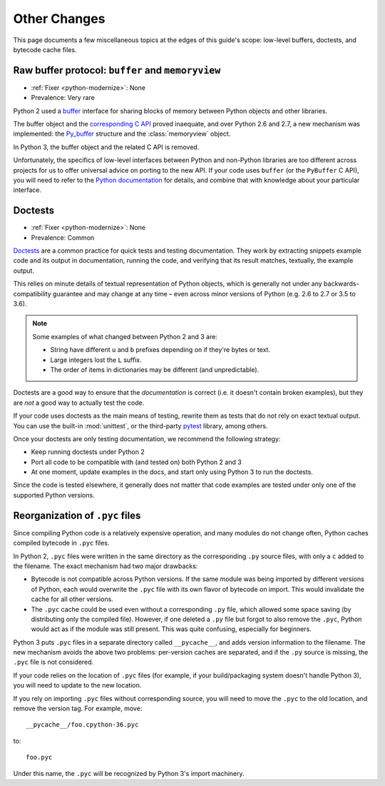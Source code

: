 Other Changes
-------------

This page documents a few miscellaneous topics at the edges of this guide's
scope: low-level buffers, doctests, and bytecode cache files.



.. index:: buffer, memoryview
.. index:: NameError; buffer

Raw buffer protocol: ``buffer`` and ``memoryview``
~~~~~~~~~~~~~~~~~~~~~~~~~~~~~~~~~~~~~~~~~~~~~~~~~~

* :ref:`Fixer <python-modernize>`: None
* Prevalence: Very rare

Python 2 used a `buffer`_ interface for sharing blocks of memory between Python
objects and other libraries.

The buffer object and the `corresponding C API`_ proved inaequate, and over
Python 2.6 and 2.7, a new mechanism was implemented: the `Py_buffer`_
structure and the :class:`memoryview` object.

In Python 3, the buffer object and the related C API is removed.

Unfortunately, the specifics of low-level interfaces between Python and
non-Python libraries are too different across projects for us to offer
universal advice on porting to the new API.
If your code uses ``buffer`` (or the ``PyBuffer`` C API), you will need to
refer to the `Python documentation`_ for details, and combine that with
knowledge about your particular interface.

.. _buffer: https://docs.python.org/2/library/functions.html#buffer
.. _corresponding C API: https://docs.python.org/2/c-api/objbuffer.html
.. _Py_buffer: https://docs.python.org/3/c-api/buffer.html
.. _Python documentation: https://docs.python.org/2/c-api/buffer.html


.. index:: doctest

Doctests
~~~~~~~~

* :ref:`Fixer <python-modernize>`: None
* Prevalence: Common

`Doctests`_ are a common practice for quick tests and testing documentation.
They work by extracting snippets example code and its output in documentation,
running the code, and verifying that its result matches, textually, the example
output.

This relies on minute details of textual representation of Python objects,
which is generally not under any backwards-compatibility guarantee and may
change at any time – even across minor versions of Python (e.g. 2.6 to 2.7 or
3.5 to 3.6).

.. note::
    Some examples of what changed between Python 2 and 3 are:

    * String have different ``u`` and ``b`` prefixes depending on if they're
      bytes or text.
    * Large integers lost the ``L`` suffix.
    * The order of items in dictionaries may be different (and unpredictable).

Doctests are a good way to ensure that the *documentation* is correct (i.e.
it doesn't contain broken examples), but they are *not* a good way to actually
test the code.

If your code uses doctests as the main means of testing, rewrite them as tests
that do not rely on exact textual output.
You can use the built-in :mod:`unittest`, or the third-party `pytest`_ library,
among others.

Once your doctests are only testing documentation, we recommend the following
strategy:

* Keep running doctests under Python 2
* Port all code to be compatible with (and tested on) both Python 2 and 3
* At one moment, update examples in the docs, and start only using Python 3
  to run the doctests.

Since the code is tested elsewhere, it generally does not matter that code
examples are tested under only one of the supported Python versions.


.. _Doctests: https://docs.python.org/3/library/doctest.html
.. _pytest: https://docs.pytest.org


.. index:: .pyc files, pyc files, bytecode cache

Reorganization of ``.pyc`` files
~~~~~~~~~~~~~~~~~~~~~~~~~~~~~~~~

Since compiling Python code is a relatively expensive operation, and many modules
do not change often, Python caches compiled bytecode in ``.pyc`` files.

In Python 2, ``.pyc`` files were written in the same directory as the
corresponding ``.py`` source files, with only a ``c`` added to the filename.
The exact mechanism had two major drawbacks:

* Bytecode is not compatible across Python versions.
  If the same module was being imported by different versions of Python,
  each would overwrite the ``.pyc`` file with its own flavor of bytecode on
  import. This would invalidate the cache for all other versions.
* The ``.pyc`` cache could be used even without a corresponding ``.py`` file,
  which allowed some space saving (by distributing only the compiled file).
  However, if one deleted a ``.py`` file but forgot to also remove the ``.pyc``,
  Python would act as if the module was still present.
  This was quite confusing, especially for beginners.

Python 3 puts ``.pyc`` files in a separate directory called ``__pycache__``,
and adds version information to the filename.
The new mechanism avoids the above two problems: per-version caches are
separated, and if the ``.py`` source is missing, the ``.pyc`` file is not
considered.

If your code relies on the location of ``.pyc`` files (for example, if
your build/packaging system doesn't handle Python 3), you will need to update
to the new location.

If you rely on importing ``.pyc`` files without corresponding source,
you will need to move the ``.pyc`` to the old location, and remove the
version tag. For example, move::

    __pycache__/foo.cpython-36.pyc

to::

    foo.pyc

Under this name, the ``.pyc`` will be recognized by Python 3's import
machinery.
